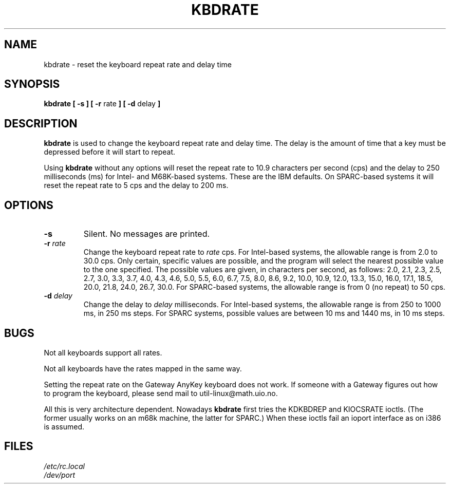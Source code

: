 .\" Copyright 1992, 1994 Rickard E. Faith (faith@cs.unc.edu)
.\" May be distributed under the GNU General Public License
.\" Updated Wed Jun 22 21:09:43 1994, faith@cs.unc.edu
.\"
.TH KBDRATE 8 "22 June 1994" "Linux 1.1.19" "Linux Programmer's Manual"
.SH NAME
kbdrate \- reset the keyboard repeat rate and delay time
.SH SYNOPSIS
.B "kbdrate [ \-s ] [ \-r"
rate
.B "] [ \-d"
delay
.B ]
.SH DESCRIPTION
.B kbdrate
is used to change the keyboard repeat rate and delay time.  The delay
is the amount of time that a key must be depressed before it will start to
repeat.

Using
.B kbdrate
without any options will reset the repeat rate to 10.9 characters per second (cps)
and the delay to 250 milliseconds (ms) for Intel- and M68K-based systems.
These are the IBM defaults. On SPARC-based systems it will reset the repeat rate
to 5 cps and the delay to 200 ms.

.SH OPTIONS
.TP
.B \-s
Silent.  No messages are printed.
.TP
.BI \-r " rate"
Change the keyboard repeat rate to
.I rate
cps.   For Intel-based systems, the allowable range is from 2.0 to 30.0 cps.
Only certain, specific values are possible, and the program will select the
nearest possible value to the one specified.  The possible values are given,
in characters per second, as follows: 2.0, 2.1, 2.3, 2.5, 2.7, 3.0, 3.3, 3.7,
4.0, 4.3, 4.6, 5.0, 5.5, 6.0, 6.7, 7.5, 8.0, 8.6, 9.2, 10.0, 10.9, 12.0, 13.3,
15.0, 16.0, 17.1, 18.5, 20.0, 21.8, 24.0, 26.7, 30.0.
For SPARC-based systems, the allowable range is from 0 (no repeat) to 50 cps.
.TP
.BI \-d " delay"
Change the delay to
.I delay
milliseconds.
For Intel-based systems, the allowable range is from 250 to 1000 ms,
in 250 ms steps. For SPARC systems, possible values are between 10 ms and 1440 ms,
in 10 ms steps.
.SH BUGS
Not all keyboards support all rates.
.PP
Not all keyboards have the rates mapped in the same way.
.PP
Setting the repeat rate on the Gateway AnyKey keyboard does not work.  If
someone with a Gateway figures out how to program the keyboard, please send
mail to util-linux@math.uio.no.
.PP
All this is very architecture dependent.
Nowadays
.B kbdrate
first tries the KDKBDREP and KIOCSRATE ioctls.
(The former usually works on an m68k machine, the latter for SPARC.)
When these ioctls fail an ioport interface as on i386 is assumed.
.SH FILES
.I /etc/rc.local
.br
.I /dev/port
